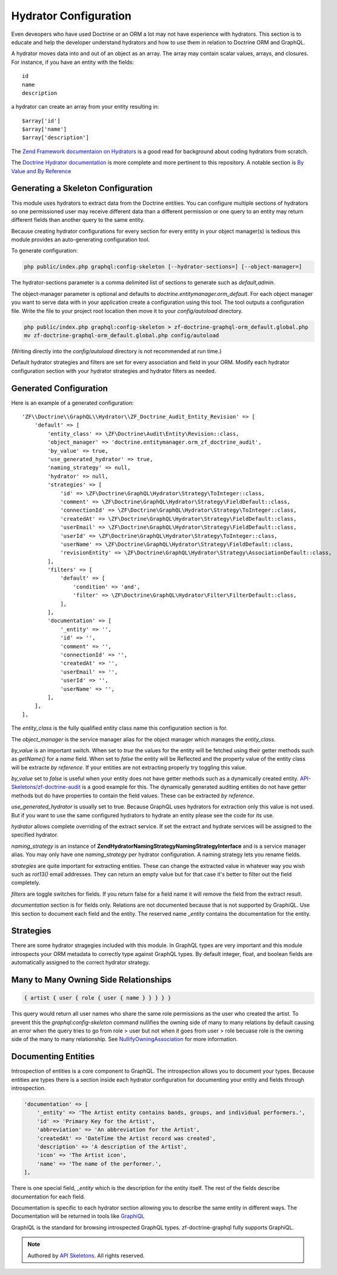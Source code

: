 Hydrator Configuration
======================

Even deveopers who have used Doctrine or an ORM a lot may not have experience
with hydrators.  This section is to educate and help the developer understand
hydrators and how to use them in relation to Doctrine ORM and GraphQL.

A hydrator moves data into and out of an object as an array.  The array may
contain scalar values, arrays, and closures. For instance, if you have an
entity with the fields::

    id
    name
    description

a hydrator can create an array from your entity resulting in::

    $array['id']
    $array['name']
    $array['description']

The `Zend Framework documentaion on Hydrators <https://framework.zend.com/manual/2.4/en/modules/zend.stdlib.hydrator.html>`_
is a good read for background about coding hydrators from scratch.

The `Doctrine Hydrator documentation <https://github.com/doctrine/DoctrineModule/blob/master/docs/hydrator.md>`_
is more complete and more pertinent to this repository.  A notable section is
`By Value and By Reference <https://github.com/doctrine/DoctrineModule/blob/master/docs/hydrator.md#by-value-and-by-reference>`_


Generating a Skeleton Configuration
-----------------------------------

This module uses hydrators to extract data from the Doctrine entities.  You
can configure multiple sections of hydrators so one permissioned user may
receive different data than a different permission or one query to an entity
may return different fields than another query to the same entity.

Because creating hydrator configurations for every section for every entity
in your object manager(s) is tedious this module provides an auto-generating
configuration tool.

To generate configuration:

.. code-block:: bash

    php public/index.php graphql:config-skeleton [--hydrator-sections=] [--object-manager=]


The hydrator-sections parameter is a comma delimited list of sections to
generate such as `default,admin`.

The object-manager parameter is optional and defaults to
`doctrine.entitymanager.orm_default`.  For each object manager you want to
serve data with in your application create a configuration using this
tool.  The tool outputs a configuration file.  Write the file to your project
root location then move it to your `config/autoload` directory.

.. code-block:: bash

    php public/index.php graphql:config-skeleton > zf-doctrine-graphql-orm_default.global.php
    mv zf-doctrine-graphql-orm_default.global.php config/autoload


(Writing directly into the `config/autoload` directory is not recommended at
run time.)

Default hydrator strategies and filters are set for every association and field
in your ORM.  Modify each hydrator configuration section with your hydrator
strategies and hydrator filters as needed.


Generated Configuration
-----------------------

Here is an example of a generated configuration::

    'ZF\\Doctrine\\GraphQL\\Hydrator\\ZF_Doctrine_Audit_Entity_Revision' => [
        'default' => [
            'entity_class' => \ZF\Doctrine\Audit\Entity\Revision::class,
            'object_manager' => 'doctrine.entitymanager.orm_zf_doctrine_audit',
            'by_value' => true,
            'use_generated_hydrator' => true,
            'naming_strategy' => null,
            'hydrator' => null,
            'strategies' => [
                'id' => \ZF\Doctrine\GraphQL\Hydrator\Strategy\ToInteger::class,
                'comment' => \ZF\Doctrine\GraphQL\Hydrator\Strategy\FieldDefault::class,
                'connectionId' => \ZF\Doctrine\GraphQL\Hydrator\Strategy\ToInteger::class,
                'createdAt' => \ZF\Doctrine\GraphQL\Hydrator\Strategy\FieldDefault::class,
                'userEmail' => \ZF\Doctrine\GraphQL\Hydrator\Strategy\FieldDefault::class,
                'userId' => \ZF\Doctrine\GraphQL\Hydrator\Strategy\ToInteger::class,
                'userName' => \ZF\Doctrine\GraphQL\Hydrator\Strategy\FieldDefault::class,
                'revisionEntity' => \ZF\Doctrine\GraphQL\Hydrator\Strategy\AssociationDefault::class,
            ],
            'filters' => [
                'default' => [
                    'condition' => 'and',
                    'filter' => \ZF\Doctrine\GraphQL\Hydrator\Filter\FilterDefault::class,
                ],
            ],
            'documentation' => [
                '_entity' => '',
                'id' => '',
                'comment' => '',
                'connectionId' => '',
                'createdAt' => '',
                'userEmail' => '',
                'userId' => '',
                'userName' => '',
            ],
        ],
    ],

The `entity_class` is the fully qualified entity class name this
configuration section is for.

The `object_manager` is the service manager alias for the object manager
which manages the `entity_class`.

`by_value` is an important switch.  When set to `true` the values for the
entity will be fetched using their getter methods such as `getName()` for a
`name` field.  When set to `false` the entity will be Reflected and the
property value of the entity class will be extracte `by reference`.  If your
entities are not extracting properly try toggling this value.

`by_value` set to `false` is useful when your entity does not have getter
methods such as a dynamically created entity.
`API-Skeletons/zf-doctrine-audit <https://github.com/API-Skeletons/zf-doctrine-audit>`_
is a good example for this.  The dynamically generated auditing entities do
not have getter methods but do have properties to contain the field values.
These can be extracted `by reference`.

`use_generated_hydrator` is usually set to true.  Because GraphQL uses
hydrators for extraction only this value is not used.  But if you want to
use the same configured hydrators to hydrate an entity please see the code
for its use.

`hydrator` allows complete overriding of the extract service.  If set the
extract and hydrate services will be assigned to the specified hydrator.

`naming_strategy` is an instance of
**Zend\Hydrator\NamingStrategy\NamingStrategyInterface** and is a service
manager alias.  You may only have one `naming_strategy` per hydrator
configuration.  A naming strategy lets you rename fields.

`strategies` are quite important for extracting entities.  These can change
the extracted value in whatever way you wish such as `rot13()` email addresses.
They can return an empty value but for that case it's better to filter out the
field completely.

`filters` are toggle switches for fields.  If you return false for a field
name it will remove the field from the extract result.

`documentation` section is for fields only.  Relations are not documented
because that is not supported by GraphiQL.  Use this section to document
each field and the entity.  The reserved name `_entity` contains the
documentation for the entity.


Strategies
----------

There are some hydrator stragegies included with this module.  In GraphQL
types are very important and this module introspects your ORM metadata to
correctly type against GraphQL types.  By default integer, float, and
boolean fields are automatically assigned to the correct hydrator strategy.


Many to Many Owning Side Relationships
--------------------------------------

.. code-block:: js

    { artist { user { role { user { name } } } } }


This query would return all user names who share the same role permissions as
the user who created the artist.  To prevent this the `graphql:config-skeleton`
command nullifies the owning side of many to many relations by default causing
an error when the query tries to go from role > user but not when it goes from
user > role becuase role is the owning side of the many to many relationship.
See
`NullifyOwningAssociation <https://github.com/API-Skeletons/zf-doctrine-graphql/blob/master/src/Hydrator/Strategy/NullifyOwningAssociation.php>`_
for more information.


Documenting Entities
--------------------

Introspection of entities is a core component to GraphQL.  The introspection
allows you to document your types.  Because entities are types there is a
section inside each hydrator configuration for documenting your entity and
fields through introspection.

.. code-block:: php

    'documentation' => [
        '_entity' => 'The Artist entity contains bands, groups, and individual performers.',
        'id' => 'Primary Key for the Artist',
        'abbreviation' => 'An abbreviation for the Artist',
        'createdAt' => 'DateTime the Artist record was created',
        'description' => 'A description of the Artist',
        'icon' => 'The Artist icon',
        'name' => 'The name of the performer.',
    ],

There is one special field, `_entity` which is the description for the entity
itself.  The rest of the fields describe documentation for each field.

Documentation is specific to each hydrator section allowing you to describe
the same entity in different ways.  The Documentation will be returned in
tools like `GraphiQL <https://github.com/graphql/graphiql>`_

GraphiQL is the standard for browsing introspected GraphQL types.
zf-doctrine-graphql fully supports GraphiQL.


.. role:: raw-html(raw)
   :format: html

.. note::
  Authored by `API Skeletons <https://apiskeletons.com>`_.  All rights reserved.
